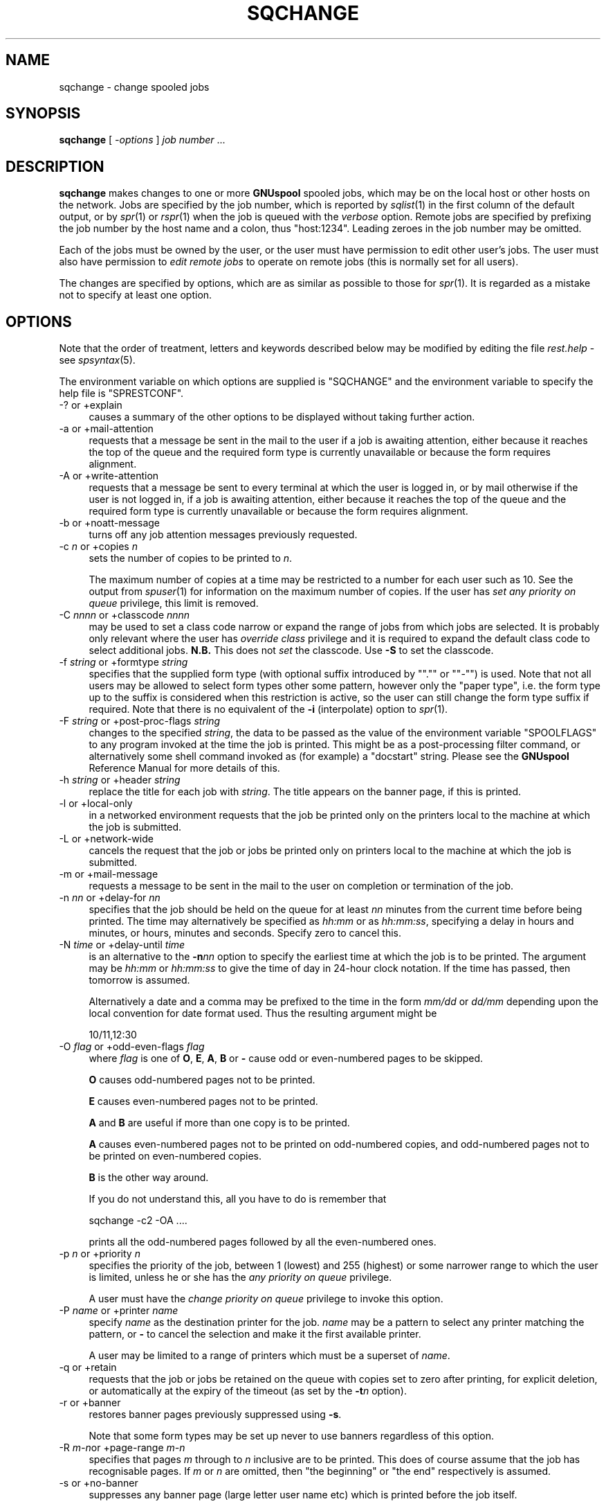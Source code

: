 .\" Automatically generated by Pod::Man v1.37, Pod::Parser v1.32
.\"
.\" Standard preamble:
.\" ========================================================================
.de Sh \" Subsection heading
.br
.if t .Sp
.ne 5
.PP
\fB\\$1\fR
.PP
..
.de Sp \" Vertical space (when we can't use .PP)
.if t .sp .5v
.if n .sp
..
.de Vb \" Begin verbatim text
.ft CW
.nf
.ne \\$1
..
.de Ve \" End verbatim text
.ft R
.fi
..
.\" Set up some character translations and predefined strings.  \*(-- will
.\" give an unbreakable dash, \*(PI will give pi, \*(L" will give a left
.\" double quote, and \*(R" will give a right double quote.  | will give a
.\" real vertical bar.  \*(C+ will give a nicer C++.  Capital omega is used to
.\" do unbreakable dashes and therefore won't be available.  \*(C` and \*(C'
.\" expand to `' in nroff, nothing in troff, for use with C<>.
.tr \(*W-|\(bv\*(Tr
.ds C+ C\v'-.1v'\h'-1p'\s-2+\h'-1p'+\s0\v'.1v'\h'-1p'
.ie n \{\
.    ds -- \(*W-
.    ds PI pi
.    if (\n(.H=4u)&(1m=24u) .ds -- \(*W\h'-12u'\(*W\h'-12u'-\" diablo 10 pitch
.    if (\n(.H=4u)&(1m=20u) .ds -- \(*W\h'-12u'\(*W\h'-8u'-\"  diablo 12 pitch
.    ds L" ""
.    ds R" ""
.    ds C` ""
.    ds C' ""
'br\}
.el\{\
.    ds -- \|\(em\|
.    ds PI \(*p
.    ds L" ``
.    ds R" ''
'br\}
.\"
.\" If the F register is turned on, we'll generate index entries on stderr for
.\" titles (.TH), headers (.SH), subsections (.Sh), items (.Ip), and index
.\" entries marked with X<> in POD.  Of course, you'll have to process the
.\" output yourself in some meaningful fashion.
.if \nF \{\
.    de IX
.    tm Index:\\$1\t\\n%\t"\\$2"
..
.    nr % 0
.    rr F
.\}
.\"
.\" For nroff, turn off justification.  Always turn off hyphenation; it makes
.\" way too many mistakes in technical documents.
.hy 0
.if n .na
.\"
.\" Accent mark definitions (@(#)ms.acc 1.5 88/02/08 SMI; from UCB 4.2).
.\" Fear.  Run.  Save yourself.  No user-serviceable parts.
.    \" fudge factors for nroff and troff
.if n \{\
.    ds #H 0
.    ds #V .8m
.    ds #F .3m
.    ds #[ \f1
.    ds #] \fP
.\}
.if t \{\
.    ds #H ((1u-(\\\\n(.fu%2u))*.13m)
.    ds #V .6m
.    ds #F 0
.    ds #[ \&
.    ds #] \&
.\}
.    \" simple accents for nroff and troff
.if n \{\
.    ds ' \&
.    ds ` \&
.    ds ^ \&
.    ds , \&
.    ds ~ ~
.    ds /
.\}
.if t \{\
.    ds ' \\k:\h'-(\\n(.wu*8/10-\*(#H)'\'\h"|\\n:u"
.    ds ` \\k:\h'-(\\n(.wu*8/10-\*(#H)'\`\h'|\\n:u'
.    ds ^ \\k:\h'-(\\n(.wu*10/11-\*(#H)'^\h'|\\n:u'
.    ds , \\k:\h'-(\\n(.wu*8/10)',\h'|\\n:u'
.    ds ~ \\k:\h'-(\\n(.wu-\*(#H-.1m)'~\h'|\\n:u'
.    ds / \\k:\h'-(\\n(.wu*8/10-\*(#H)'\z\(sl\h'|\\n:u'
.\}
.    \" troff and (daisy-wheel) nroff accents
.ds : \\k:\h'-(\\n(.wu*8/10-\*(#H+.1m+\*(#F)'\v'-\*(#V'\z.\h'.2m+\*(#F'.\h'|\\n:u'\v'\*(#V'
.ds 8 \h'\*(#H'\(*b\h'-\*(#H'
.ds o \\k:\h'-(\\n(.wu+\w'\(de'u-\*(#H)/2u'\v'-.3n'\*(#[\z\(de\v'.3n'\h'|\\n:u'\*(#]
.ds d- \h'\*(#H'\(pd\h'-\w'~'u'\v'-.25m'\f2\(hy\fP\v'.25m'\h'-\*(#H'
.ds D- D\\k:\h'-\w'D'u'\v'-.11m'\z\(hy\v'.11m'\h'|\\n:u'
.ds th \*(#[\v'.3m'\s+1I\s-1\v'-.3m'\h'-(\w'I'u*2/3)'\s-1o\s+1\*(#]
.ds Th \*(#[\s+2I\s-2\h'-\w'I'u*3/5'\v'-.3m'o\v'.3m'\*(#]
.ds ae a\h'-(\w'a'u*4/10)'e
.ds Ae A\h'-(\w'A'u*4/10)'E
.    \" corrections for vroff
.if v .ds ~ \\k:\h'-(\\n(.wu*9/10-\*(#H)'\s-2\u~\d\s+2\h'|\\n:u'
.if v .ds ^ \\k:\h'-(\\n(.wu*10/11-\*(#H)'\v'-.4m'^\v'.4m'\h'|\\n:u'
.    \" for low resolution devices (crt and lpr)
.if \n(.H>23 .if \n(.V>19 \
\{\
.    ds : e
.    ds 8 ss
.    ds o a
.    ds d- d\h'-1'\(ga
.    ds D- D\h'-1'\(hy
.    ds th \o'bp'
.    ds Th \o'LP'
.    ds ae ae
.    ds Ae AE
.\}
.rm #[ #] #H #V #F C
.\" ========================================================================
.\"
.IX Title "SQCHANGE 1"
.TH SQCHANGE 1 "2008-07-12" "GNUspool Release 23" "GNUspool Print Manager"
.SH "NAME"
sqchange \- change spooled jobs
.SH "SYNOPSIS"
.IX Header "SYNOPSIS"
\&\fBsqchange\fR
[ \fI\-options\fR ]
\&\fIjob number\fR ...
.SH "DESCRIPTION"
.IX Header "DESCRIPTION"
\&\fBsqchange\fR makes changes to one or more \fBGNUspool\fR spooled jobs,
which may be on the local host or other hosts on the network. Jobs are
specified by the job number, which is reported by \fIsqlist\fR\|(1) in the
first column of the default output, or by \fIspr\fR\|(1) or \fIrspr\fR\|(1) when the
job is queued with the \fIverbose\fR option. Remote jobs are specified by
prefixing the job number by the host name and a colon, thus
\&\f(CW\*(C`host:1234\*(C'\fR. Leading zeroes in the job number may be omitted.
.PP
Each of the jobs must be owned by the user, or the user must have
permission to edit other user's jobs. The user must also have
permission to \fIedit remote jobs\fR to operate on remote jobs (this is
normally set for all users).
.PP
The changes are specified by options, which are as similar as possible
to those for \fIspr\fR\|(1). It is regarded as a mistake not to specify at
least one option.
.SH "OPTIONS"
.IX Header "OPTIONS"
Note that the order of treatment, letters and keywords described below
may be modified by editing the file \fIrest.help\fR \-
see \fIspsyntax\fR\|(5).

The environment variable on which options are supplied is \f(CW\*(C`SQCHANGE\*(C'\fR
and the environment variable to specify the help file is
\&\f(CW\*(C`SPRESTCONF\*(C'\fR.
.IP "\-? or +explain" 4
.IX Item "-? or +explain"
causes a summary of the other options to be displayed without taking
further action.
.IP "\-a or +mail\-attention" 4
.IX Item "-a or +mail-attention"
requests that a message be sent in the mail to the user if a job is
awaiting attention, either because it reaches the top of the queue and
the required form type is currently unavailable or because the form
requires alignment.
.IP "\-A or +write\-attention" 4
.IX Item "-A or +write-attention"
requests that a message be sent to every terminal at which the user is
logged in, or by mail otherwise if the user is not logged in, if a job is
awaiting attention, either because it reaches the top of the queue and
the required form type is currently unavailable or because the form
requires alignment.
.IP "\-b or +noatt\-message" 4
.IX Item "-b or +noatt-message"
turns off any job attention messages previously requested.
.IP "\-c \fIn\fR or +copies \fIn\fR" 4
.IX Item "-c n or +copies n"
sets the number of copies to be printed to \fIn\fR.
.Sp
The maximum number of copies at a time may be restricted to a number
for each user such as 10. See the output from \fIspuser\fR\|(1) for
information on the maximum number of copies. If the user has \fIset any
priority on queue\fR privilege, this limit is removed.
.IP "\-C \fInnnn\fR or +classcode \fInnnn\fR" 4
.IX Item "-C nnnn or +classcode nnnn"
may be used to set a class code narrow or expand the range of jobs
from which jobs are selected. It is probably only relevant where the
user has \fIoverride class\fR privilege and it is required to expand the
default class code to select additional jobs. \fBN.B.\fR This does not
\&\fIset\fR the classcode. Use \fB\-S\fR to set the classcode.
.IP "\-f \fIstring\fR or +formtype \fIstring\fR" 4
.IX Item "-f string or +formtype string"
specifies that the supplied form type (with optional suffix introduced
by "\f(CW\*(C`.\*(C'\fR\*(L" or \*(R"\f(CW\*(C`\-\*(C'\fR\*(L") is used. Note that not all users may be allowed to
select form types other some pattern, however only the \*(R"paper type",
i.e. the form type up to the suffix is considered when this
restriction is active, so the user can still change the form type
suffix if required. Note that there is no equivalent of the \fB\-i\fR
(interpolate) option to \fIspr\fR\|(1).
.IP "\-F \fIstring\fR or +post\-proc\-flags \fIstring\fR" 4
.IX Item "-F string or +post-proc-flags string"
changes to the specified \fIstring\fR, the data to be passed as the value
of the environment variable \f(CW\*(C`SPOOLFLAGS\*(C'\fR to any program invoked at
the time the job is printed. This might be as a post-processing filter
command, or alternatively some shell command invoked as (for example)
a \f(CW\*(C`docstart\*(C'\fR string.
Please see the \fBGNUspool\fR Reference Manual for more details
of this.

.IP "\-h \fIstring\fR or +header \fIstring\fR" 4
.IX Item "-h string or +header string"
replace the title for each job with \fIstring\fR. The title appears on
the banner page, if this is printed.
.IP "\-l or +local\-only" 4
.IX Item "-l or +local-only"
in a networked environment requests that the job be printed only on
the printers local to the machine at which the job is submitted.
.IP "\-L or +network\-wide" 4
.IX Item "-L or +network-wide"
cancels the request that the job or jobs be printed only on printers
local to the machine at which the job is submitted.
.IP "\-m or +mail\-message" 4
.IX Item "-m or +mail-message"
requests a message to be sent in the mail to the user on completion or
termination of the job.
.IP "\-n \fInn\fR or +delay\-for \fInn\fR" 4
.IX Item "-n nn or +delay-for nn"
specifies that the job should be held on the queue for at least \fInn\fR
minutes from the current time before being printed. The time may
alternatively be specified as \fIhh:mm\fR or as \fIhh:mm:ss\fR, specifying a
delay in hours and minutes, or hours, minutes and seconds. Specify
zero to cancel this.
.IP "\-N \fItime\fR or +delay\-until \fItime\fR" 4
.IX Item "-N time or +delay-until time"
is an alternative to the \fB\-n\fR\fInn\fR option to specify the earliest
time at which the job is to be printed. The argument may be \fIhh:mm\fR
or \fIhh:mm:ss\fR to give the time of day in 24\-hour clock notation. If
the time has passed, then tomorrow is assumed.
.Sp
Alternatively a date and a comma may be prefixed to the time in the
form \fImm/dd\fR or \fIdd/mm\fR depending upon the local convention for date
format used. Thus the resulting argument might be
.Sp
.Vb 1
\&        10/11,12:30
.Ve
.IP "\-O \fIflag\fR or +odd\-even\-flags \fIflag\fR" 4
.IX Item "-O flag or +odd-even-flags flag"
where \fIflag\fR is one of \fBO\fR, \fBE\fR, \fBA\fR, \fBB\fR or \fB\-\fR cause odd or even-numbered pages to be
skipped.
.Sp
\&\fBO\fR causes odd-numbered pages not to be printed.
.Sp
\&\fBE\fR causes even-numbered pages not to be printed.
.Sp
\&\fBA\fR and \fBB\fR are useful if more than one copy is to be printed.
.Sp
\&\fBA\fR causes even-numbered pages not to be printed on odd-numbered
copies, and odd-numbered pages not to be printed on even-numbered
copies.
.Sp
\&\fBB\fR is the other way around.
.Sp
If you do not understand this, all you have to do is remember that
.Sp
.Vb 1
\&        sqchange -c2 -OA ....
.Ve
.Sp
prints all the odd-numbered pages followed by all the even-numbered
ones.
.IP "\-p \fIn\fR or +priority \fIn\fR" 4
.IX Item "-p n or +priority n"
specifies the priority of the job, between 1 (lowest) and 255
(highest) or some narrower range to which the user is limited, unless
he or she has the \fIany priority on queue\fR privilege.
.Sp
A user must have the \fIchange priority on queue\fR privilege to invoke
this option.
.IP "\-P \fIname\fR or +printer \fIname\fR" 4
.IX Item "-P name or +printer name"
specify \fIname\fR as the destination printer for the job. \fIname\fR may be
a pattern to select any printer matching the pattern, or \fB\-\fR to
cancel the selection and make it the first available printer.
.Sp
A user may be limited to a range of printers which must be a superset
of \fIname\fR.
.IP "\-q or +retain" 4
.IX Item "-q or +retain"
requests that the job or jobs be retained on the queue with copies set
to zero after printing, for explicit deletion, or automatically at the
expiry of the timeout (as set by the \fB\-t\fR\fIn\fR option).
.IP "\-r or +banner" 4
.IX Item "-r or +banner"
restores banner pages previously suppressed using \fB\-s\fR.
.Sp
Note that some form types may be set up never to use banners
regardless of this option.
.IP "\-R \fIm\-n\fRor +page\-range \fIm\-n\fR" 4
.IX Item "-R m-nor +page-range m-n"
specifies that pages \fIm\fR through to \fIn\fR inclusive are to be
printed. This does of course assume that the job has recognisable
pages. If \fIm\fR or \fIn\fR are omitted, then \*(L"the beginning\*(R" or \*(L"the end\*(R"
respectively is assumed.
.IP "\-s or +no\-banner" 4
.IX Item "-s or +no-banner"
suppresses any banner page (large letter user name etc) which is
printed before the job itself.
.Sp
Note that some form types may be set up always to print banners
regardless of this option.
.IP "\-S \fInnnn\fR or +set\-classcode \fInnnn\fR" 4
.IX Item "-S nnnn or +set-classcode nnnn"
where \fInnnn\fR is some collection of the letters \fBA\fR through to \fBP\fR
inclusive (upper or lower case) with \fB\-\fR to indicate ranges, requests
that the job be given the specified \fIclass code\fR.
.Sp
The class code of a job may restrict which printers the job may be
printed on, or which other users can display details of the job.
.Sp
In normal circumstances (except where the user has \fIoverride class\fR
privilege as displayed by \fIspuser\fR\|(1)), the specified class code is
reduced to the intersection of (i.e. \fIand\fRed with) the specified
class code and the user's own class code.
.IP "\-t \fIn\fR or +printed\-timeout \fIn\fR" 4
.IX Item "-t n or +printed-timeout n"
specifies that if retained on the queue the job will be deleted
automatically after \fIn\fR hours. The default value is 24 hours, and the
maximum value is 32767 hours (nearly 4 years).
.IP "\-T \fIn\fR or +not\-printed\-timeout \fIn\fR" 4
.IX Item "-T n or +not-printed-timeout n"
specifies that if held on the queue without being printed, the job will
be deleted automatically after \fIn\fR hours. The default value is 168
hours (1 week), and the maximum value is 32767 hours (nearly 4 years).
.IP "\-u \fIname\fR or +post\-user \fIname\fR" 4
.IX Item "-u name or +post-user name"
requests that the specified user name be substituted for the
submitting user on the banner page optionally printed at the start of
the job. The job still remains the responsibility of the submitting
user.
.Sp
To \*(L"turn off\*(R" a user name specified in a previous \fB\-u\fR\fIname\fR option,
put a single \fB\-\fR sign as the user name.
.IP "\-w or +write\-message" 4
.IX Item "-w or +write-message"
requests a message to be sent to every terminal at which the user is
logged in, or by mail otherwise if the user is not logged in, when the
job is completed or terminated.
.IP "\-x or +no\-message" 4
.IX Item "-x or +no-message"
turns off any job completion messages (\fB\-m\fR or \fB\-w\fR previously requested.
.IP "\-z or +no\-retain" 4
.IX Item "-z or +no-retain"
cancels a request that the job or jobs be retained on the queue after
printing.
.IP "+freeze\-current" 4
.IX Item "+freeze-current"
Save all the current options in a \fI.gnuspool\fR file in the current
directory. If there are no jobs given to operate on and this is
specified, then \fBsqchange\fR will quit without error. If it is unable
to save the options and jobs are specified, then \fBsqchange\fR will
continue.
.IP "+freeze\-home" 4
.IX Item "+freeze-home"
Save all the current options in a \fI.gnuspool\fR file in the user's home
directory. If there are no jobs given to operate on and this is
specified, then \fBsqchange\fR will quit without error. If it is unable
to save the options and jobs are specified, then \fBsqchange\fR will
continue.
.SH "FILES"
.IX Header "FILES"
\&\fI~/.gnuspool\fR
configuration file (home directory)
.PP
\&\fI .gnuspool\fR
configuration file (current directory)
.PP
\&\fIrest.help\fR
message file
.SH "ENVIRONMENT"
.IX Header "ENVIRONMENT"
.IP "\s-1SQCHANGE\s0" 4
.IX Item "SQCHANGE"
space-separated options to override defaults.
.IP "\s-1SPRESTCONF\s0" 4
.IX Item "SPRESTCONF"
location of alternative help file.
.SH "SEE ALSO"
.IX Header "SEE ALSO"
\&\fIrspr\fR\|(1),
\&\fIspr\fR\|(1),
\&\fIspq\fR\|(1),
\&\fIsqdel\fR\|(1),
\&\fIsqlist\fR\|(1),
\&\fIspsyntax\fR\|(5),
\&\fIgnuspool.conf\fR\|(5),
\&\fIgnuspool.hosts\fR\|(5).
.SH "DIAGNOSTICS"
.IX Header "DIAGNOSTICS"
Various diagnostics are read and printed as required from the message
file, by default \fIrest.help\fR.
.SH "NOTES"
.IX Header "NOTES"
The \fB\-C\fR option selects the class code for finding the jobs; if you
have \fIoverride class\fR privilege, but your default class code does not
allow the jobs \*(L"to be seen\*(R" in the output of \fIsqlist\fR\|(1), then you may
need to specify this. The \fB\-S\fR option sets a new classcode, which may
be \fIand\fRed with your default class if you do not have \fIoverride
class\fR privilege.
.PP
Any errors are reported with appropriate messages on standard
error. If any errors are detected operating on several jobs, the exit
code will correspond to the last such error displayed.
.SH "EXAMPLES"
.IX Header "EXAMPLES"
To change the number of copies of job 24139 to 3
.PP
.Vb 1
\&        sqchange -c3 14139
.Ve
.PP
To changed the formtype to a4.ps for 3 jobs including one on a remote
machine, \f(CW\*(C`avon\*(C'\fR
.PP
.Vb 1
\&        sqchange -f a4.ps 24139 26921 avon:21941
.Ve
.PP
Changing all the jobs associated with printer \f(CW\*(C`laser\*(C'\fR to come out on
printer \f(CW\*(C`ljet\*(C'\fR may be done with a shell script like this:
.PP
.Vb 4
\&        sqlist -F "%N %P" | grep laser | while read JOB REST
\&        do
\&                sqchange -P ljet $JOB
\&        done
.Ve
.PP
Or you can do it in one operation with this \*(L"one\-liner\*(R":
.PP
.Vb 1
\&        sqchange -Pljet `sqlist -F"%N %P"|grep laser|sed 's/\e(.*\e) .*/\e1/'`
.Ve
.SH "AUTHOR"
.IX Header "AUTHOR"
John M Collins, Xi Software Ltd.
